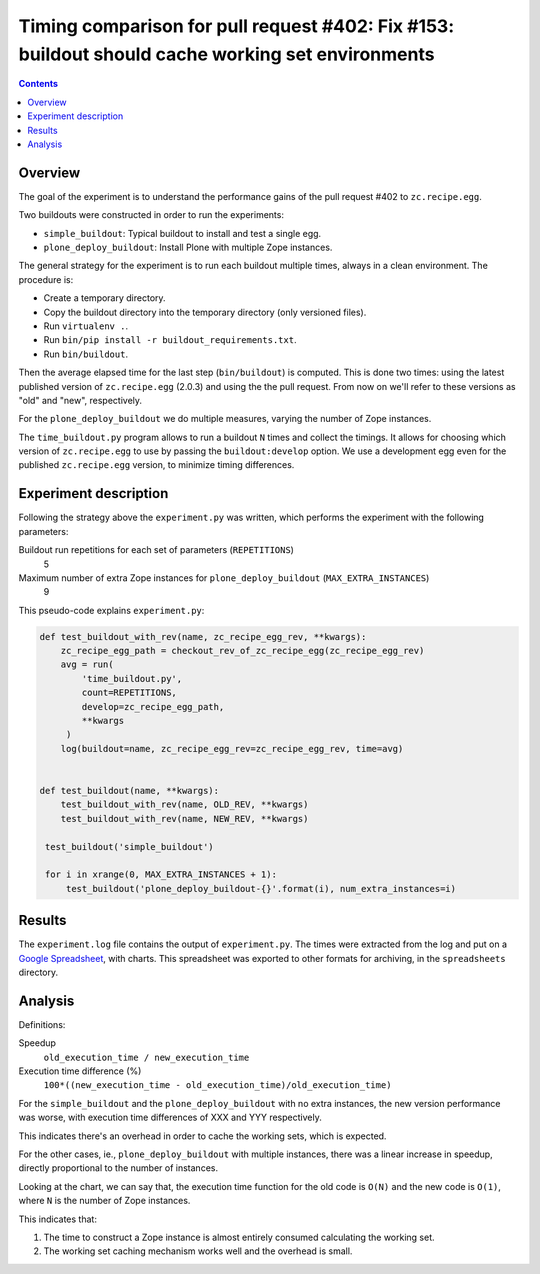 Timing comparison for pull request #402: Fix #153: buildout should cache working set environments
=================================================================================================

.. contents::

Overview
--------

The goal of the experiment is to understand the performance gains of the pull request #402 to
``zc.recipe.egg``.

Two buildouts were constructed in order to run the experiments:

- ``simple_buildout``: Typical buildout to install and test a single egg.
- ``plone_deploy_buildout``: Install Plone with multiple Zope instances.

The general strategy for the experiment is to run each buildout multiple times, always in a clean
environment. The procedure is:

- Create a temporary directory.
- Copy the buildout directory into the temporary directory (only versioned files).
- Run ``virtualenv .``.
- Run ``bin/pip install -r buildout_requirements.txt``.
- Run ``bin/buildout``.

Then the average elapsed time for the last step (``bin/buildout``) is computed. This is done two
times: using the latest published version of ``zc.recipe.egg`` (2.0.3) and using the the pull
request. From now on we'll refer to these versions as "old" and "new", respectively.

For the ``plone_deploy_buildout`` we do multiple measures, varying the number of Zope instances.

The ``time_buildout.py`` program allows to run a buildout ``N`` times and collect the timings.
It allows for choosing which version of ``zc.recipe.egg`` to use by passing the
``buildout:develop`` option. We use a development egg even for the published ``zc.recipe.egg``
version, to minimize timing differences.


Experiment description
----------------------

Following the strategy above the ``experiment.py`` was written, which performs the experiment
with the following parameters:

Buildout run repetitions for each set of parameters (``REPETITIONS``)
    5
Maximum number of extra Zope instances for ``plone_deploy_buildout`` (``MAX_EXTRA_INSTANCES``)
    9

This pseudo-code explains ``experiment.py``:

.. code-block:: python

   def test_buildout_with_rev(name, zc_recipe_egg_rev, **kwargs):
       zc_recipe_egg_path = checkout_rev_of_zc_recipe_egg(zc_recipe_egg_rev)
       avg = run(
           'time_buildout.py',
           count=REPETITIONS,
           develop=zc_recipe_egg_path,
           **kwargs
        )
       log(buildout=name, zc_recipe_egg_rev=zc_recipe_egg_rev, time=avg)


   def test_buildout(name, **kwargs):
       test_buildout_with_rev(name, OLD_REV, **kwargs)
       test_buildout_with_rev(name, NEW_REV, **kwargs)

    test_buildout('simple_buildout')

    for i in xrange(0, MAX_EXTRA_INSTANCES + 1):
        test_buildout('plone_deploy_buildout-{}'.format(i), num_extra_instances=i)


Results
-------

The ``experiment.log`` file contains the output of ``experiment.py``. The times were extracted
from the log and put on a `Google Spreadsheet`_, with charts. This spreadsheet was exported to
other formats for archiving, in the ``spreadsheets`` directory.


Analysis
--------

Definitions:

Speedup
    ``old_execution_time / new_execution_time``
Execution time difference (%)
    ``100*((new_execution_time - old_execution_time)/old_execution_time)``

For the ``simple_buildout`` and the ``plone_deploy_buildout`` with no extra instances, the new
version performance was worse, with execution time differences of XXX and YYY respectively.

This indicates there's an overhead in order to cache the working sets, which is expected.

For the other cases, ie., ``plone_deploy_buildout`` with multiple instances, there was a linear
increase in speedup, directly proportional to the number of instances.

Looking at the chart, we can say that, the execution time function for the old code is ``O(N)``
and the new code is ``O(1)``, where ``N`` is the number of Zope instances.

This indicates that:

1. The time to construct a Zope instance is almost entirely consumed calculating the working set.
2. The working set caching mechanism works well and the overhead is small.

.. References:

.. _`Google Spreadsheet`: http://google.com


